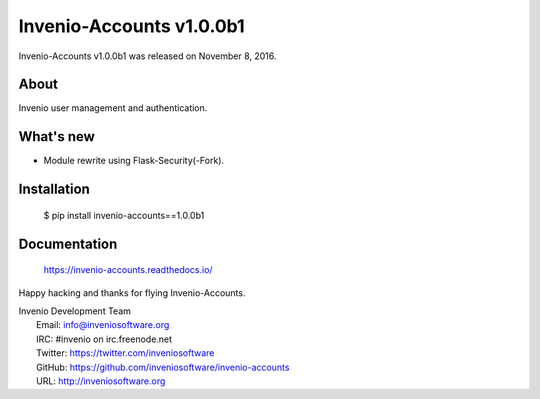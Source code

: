 ===========================
 Invenio-Accounts v1.0.0b1
===========================

Invenio-Accounts v1.0.0b1 was released on November 8, 2016.

About
-----

Invenio user management and authentication.

What's new
----------

- Module rewrite using Flask-Security(-Fork).

Installation
------------

   $ pip install invenio-accounts==1.0.0b1

Documentation
-------------

   https://invenio-accounts.readthedocs.io/

Happy hacking and thanks for flying Invenio-Accounts.

| Invenio Development Team
|   Email: info@inveniosoftware.org
|   IRC: #invenio on irc.freenode.net
|   Twitter: https://twitter.com/inveniosoftware
|   GitHub: https://github.com/inveniosoftware/invenio-accounts
|   URL: http://inveniosoftware.org
